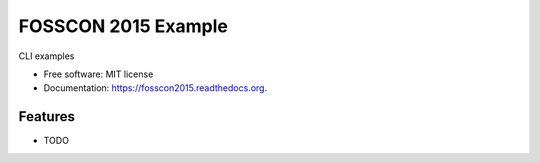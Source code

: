 ===============================
FOSSCON 2015 Example
===============================

.. image:: https://img.shields.io/travis/tylerdave/fosscon2015.svg
        :target: https://travis-ci.org/tylerdave/fosscon2015

.. image:: https://img.shields.io/pypi/v/fosscon2015.svg
        :target: https://pypi.python.org/pypi/fosscon2015


CLI examples

* Free software: MIT license
* Documentation: https://fosscon2015.readthedocs.org.

Features
--------

* TODO
